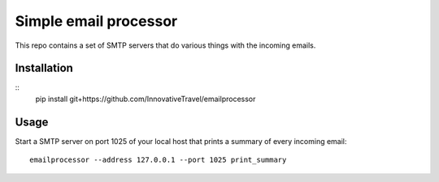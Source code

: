 =========================
Simple email processor
=========================

This repo contains a set of SMTP servers that do various things with the 
incoming emails.


Installation
=====

::
    pip install git+https://github.com/InnovativeTravel/emailprocessor


Usage
=====

Start a SMTP server on port 1025 of your local host that prints a summary of 
every incoming email::

    emailprocessor --address 127.0.0.1 --port 1025 print_summary

